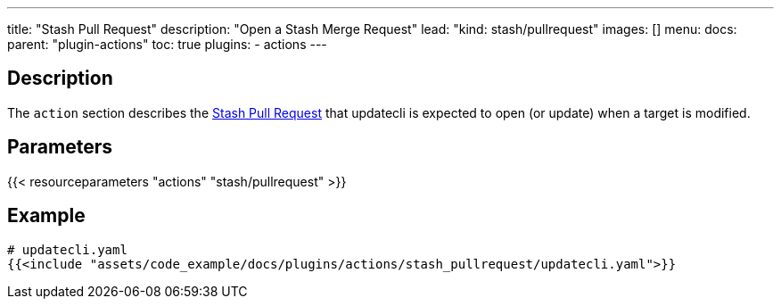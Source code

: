 ---
title: "Stash Pull Request"
description: "Open a Stash Merge Request"
lead: "kind: stash/pullrequest"
images: []
menu:
  docs:
    parent: "plugin-actions"
toc: true
plugins:
  - actions
---

// <!-- Required for asciidoctor -->
:toc:
// Set toclevels to be at least your hugo [markup.tableOfContents.endLevel] config key
:toclevels: 4

== Description

The `action` section describes the link:https://confluence.atlassian.com/display/STASH0311/Using+pull+requests+in+Stash[Stash Pull Request] that updatecli is expected to open (or update) when a target is modified.

== Parameters

{{< resourceparameters "actions" "stash/pullrequest" >}}

== Example

[source,yaml]
----
# updatecli.yaml
{{<include "assets/code_example/docs/plugins/actions/stash_pullrequest/updatecli.yaml">}}
----
